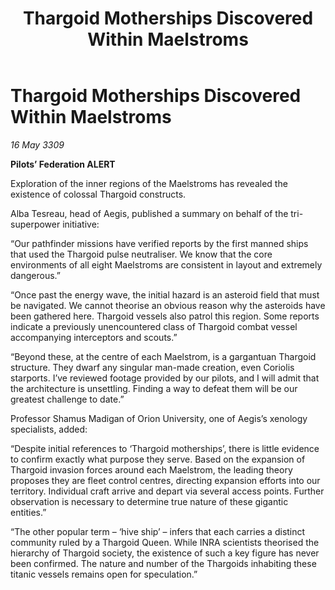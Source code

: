:PROPERTIES:
:ID:       85e66e1c-960f-4443-aeec-2d91801c6973
:END:
#+title: Thargoid Motherships Discovered Within Maelstroms
#+filetags: :Thargoid:galnet:

* Thargoid Motherships Discovered Within Maelstroms

/16 May 3309/

*Pilots’ Federation ALERT* 

Exploration of the inner regions of the Maelstroms has revealed the existence of colossal Thargoid constructs. 

Alba Tesreau, head of Aegis, published a summary on behalf of the tri-superpower initiative:  

“Our pathfinder missions have verified reports by the first manned ships that used the Thargoid pulse neutraliser. We know that the core environments of all eight Maelstroms are consistent in layout and extremely dangerous.” 

“Once past the energy wave, the initial hazard is an asteroid field that must be navigated. We cannot theorise an obvious reason why the asteroids have been gathered here. Thargoid vessels also patrol this region. Some reports indicate a previously unencountered class of Thargoid combat vessel accompanying interceptors and scouts.” 

“Beyond these, at the centre of each Maelstrom, is a gargantuan Thargoid structure. They dwarf any singular man-made creation, even Coriolis starports. I’ve reviewed footage provided by our pilots, and I will admit that the architecture is unsettling. Finding a way to defeat them will be our greatest challenge to date.” 

Professor Shamus Madigan of Orion University, one of Aegis’s xenology specialists, added: 

“Despite initial references to ‘Thargoid motherships’, there is little evidence to confirm exactly what purpose they serve. Based on the expansion of Thargoid invasion forces around each Maelstrom, the leading theory proposes they are fleet control centres, directing expansion efforts into our territory. Individual craft arrive and depart via several access points. Further observation is necessary to determine true nature of these gigantic entities.” 

“The other popular term – ‘hive ship’ – infers that each carries a distinct community ruled by a Thargoid Queen. While INRA scientists theorised the hierarchy of Thargoid society, the existence of such a key figure has never been confirmed. The nature and number of the Thargoids inhabiting these titanic vessels remains open for speculation.”
